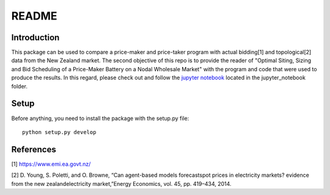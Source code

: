 ******
README
******

Introduction
############

This package can be used to compare a price-maker and price-taker program with actual bidding[1] and topological[2] data from the
New Zealand market. The second objective of this repo is to provide the reader of "Optimal Siting, Sizing and Bid Scheduling of a Price-Maker Battery on a Nodal Wholesale Market" with the program and code that
were used to produce the results. In this regard, please check out and follow the `jupyter notebook <https://github.com/GuillaumeGoujard/LMP_NZ/blob/master/jupyter_notebook/notebook.ipynb>`_ located in the jupyter_notebook folder.

Setup
########################

Before anything, you need to install the package with the setup.py file:

::

    python setup.py develop


References
############


[1] https://www.emi.ea.govt.nz/


[2] D. Young, S. Poletti, and O. Browne, “Can agent-based models forecastspot  prices  in  electricity  markets?  evidence  from  the  new  zealandelectricity market,”Energy Economics, vol. 45, pp. 419–434, 2014.

